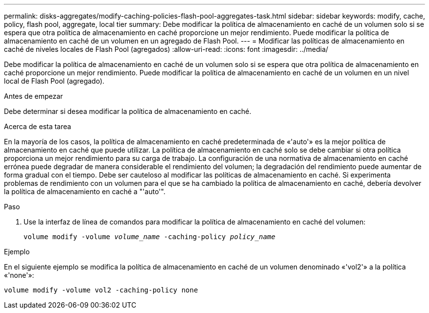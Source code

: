 ---
permalink: disks-aggregates/modify-caching-policies-flash-pool-aggregates-task.html 
sidebar: sidebar 
keywords: modify, cache, policy, flash pool, aggregate, local tier 
summary: Debe modificar la política de almacenamiento en caché de un volumen solo si se espera que otra política de almacenamiento en caché proporcione un mejor rendimiento. Puede modificar la política de almacenamiento en caché de un volumen en un agregado de Flash Pool. 
---
= Modificar las políticas de almacenamiento en caché de niveles locales de Flash Pool (agregados)
:allow-uri-read: 
:icons: font
:imagesdir: ../media/


[role="lead"]
Debe modificar la política de almacenamiento en caché de un volumen solo si se espera que otra política de almacenamiento en caché proporcione un mejor rendimiento. Puede modificar la política de almacenamiento en caché de un volumen en un nivel local de Flash Pool (agregado).

.Antes de empezar
Debe determinar si desea modificar la política de almacenamiento en caché.

.Acerca de esta tarea
En la mayoría de los casos, la política de almacenamiento en caché predeterminada de «'auto'» es la mejor política de almacenamiento en caché que puede utilizar. La política de almacenamiento en caché solo se debe cambiar si otra política proporciona un mejor rendimiento para su carga de trabajo. La configuración de una normativa de almacenamiento en caché errónea puede degradar de manera considerable el rendimiento del volumen; la degradación del rendimiento puede aumentar de forma gradual con el tiempo. Debe ser cauteloso al modificar las políticas de almacenamiento en caché. Si experimenta problemas de rendimiento con un volumen para el que se ha cambiado la política de almacenamiento en caché, debería devolver la política de almacenamiento en caché a "'auto'".

.Paso
. Use la interfaz de línea de comandos para modificar la política de almacenamiento en caché del volumen:
+
`volume modify -volume _volume_name_ -caching-policy _policy_name_`



.Ejemplo
En el siguiente ejemplo se modifica la política de almacenamiento en caché de un volumen denominado «'vol2'» a la política «'none'»:

`volume modify -volume vol2 -caching-policy none`
